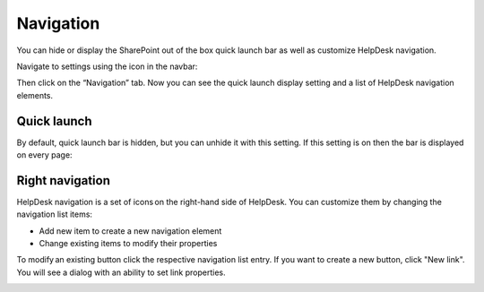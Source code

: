 Navigation
##########

You can hide or display the SharePoint out of the box quick launch bar
as well as customize HelpDesk navigation.

Navigate to settings using the icon in the navbar:

|SettingsIcon|

Then click on the “Navigation” tab. Now you can see the quick launch
display setting and a list of HelpDesk navigation elements.

|navigationsets|

Quick launch
~~~~~~~~~~~~

By default, quick launch bar is hidden, but you can unhide it with this
setting. If this setting is on then the bar is displayed on every page:

|leftsidebar|

Right navigation
~~~~~~~~~~~~~~~~

HelpDesk navigation is a set of icons on the right-hand side of
HelpDesk. You can customize them by changing the navigation list items:

-  Add new item to create a new navigation element
-  Change existing items to modify their properties

To modify an existing button click the respective navigation list entry.
If you want to create a new button, click "New link". You will see a
dialog with an ability to set link properties.

|navigationEdit|

.. |SettingsIcon| image:: /_static/img/SettingsIcon.png
   :alt: Settings Navigation Icon
.. |navigationsets| image:: /_static/img/navigation-0.png
   :alt: Navigation Sets
.. |leftsidebar| image:: /_static/img/navigation-1.png
   :alt: Left Side Bar
.. |navigationEdit| image:: /_static/img/navigation_edit.png
   :alt: Navigation Edit
